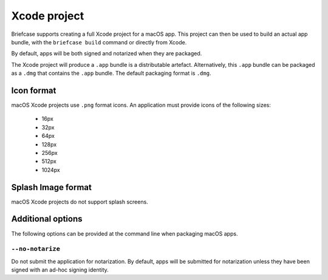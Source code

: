 =============
Xcode project
=============

Briefcase supports creating a full Xcode project for a macOS app. This project
can then be used to build an actual app bundle, with the ``briefcase build``
command or directly from Xcode.

By default, apps will be both signed and notarized when they are packaged.

The Xcode project will produce a ``.app`` bundle is a distributable artefact.
Alternatively, this ``.app`` bundle can be packaged as a ``.dmg`` that contains
the ``.app`` bundle. The default packaging format is ``.dmg``.

Icon format
===========

macOS Xcode projects use ``.png`` format icons. An application must provide icons of
the following sizes:

  * 16px
  * 32px
  * 64px
  * 128px
  * 256px
  * 512px
  * 1024px

Splash Image format
===================

macOS Xcode projects do not support splash screens.

Additional options
==================

The following options can be provided at the command line when packaging
macOS apps.

``--no-notarize``
~~~~~~~~~~~~~~~~~

Do not submit the application for notarization. By default, apps will be
submitted for notarization unless they have been signed with an ad-hoc
signing identity.
